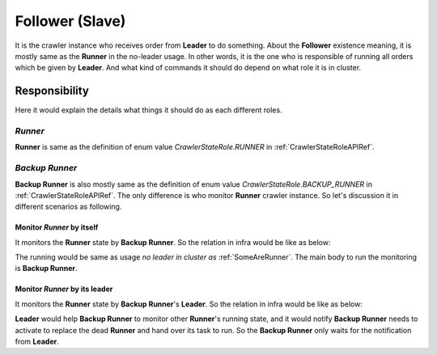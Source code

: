 =================
Follower (Slave)
=================

It is the crawler instance who receives order from **Leader** to do something. About the **Follower** existence meaning, it is mostly
same as the **Runner** in the no-leader usage. In other words, it is the one who is responsible of running all orders which be given
by **Leader**. And what kind of commands it should do depend on what role it is in cluster.

Responsibility
===============

Here it would explain the details what things it should do as each different roles.

*Runner*
---------

**Runner** is same as the definition of enum value *CrawlerStateRole.RUNNER* in :ref:`CrawlerStateRoleAPIRef`.

*Backup Runner*
----------------

**Backup Runner** is also mostly same as the definition of enum value *CrawlerStateRole.BACKUP_RUNNER* in :ref:`CrawlerStateRoleAPIRef`.
The only difference is who monitor **Runner** crawler instance. So let's discussion it in different scenarios as following.

Monitor *Runner* by itself
~~~~~~~~~~~~~~~~~~~~~~~~~~~

It monitors the **Runner** state by **Backup Runner**. So the relation in infra would be like as below:

.. image:: ../../../images/usage_guide/has_leader/has_leader-some_are_runners_and_backup_monitor_runner.drawio.png

The running would be same as usage *no leader in cluster as* :ref:`SomeAreRunner`. The main body to run the monitoring is **Backup Runner**.

Monitor *Runner* by its leader
~~~~~~~~~~~~~~~~~~~~~~~~~~~~~~~

It monitors the **Runner** state by **Backup Runner**'s **Leader**. So the relation in infra would be like as below:

.. image:: ../../../images/usage_guide/has_leader/has_leader-some_are_runners_and_leader_monitor_runner.drawio.png

**Leader** would help **Backup Runner** to monitor other **Runner**'s running state, and it would notify **Backup Runner** needs
to activate to replace the dead **Runner** and hand over its task to run. So the **Backup Runner** only waits for the notification
from **Leader**.
